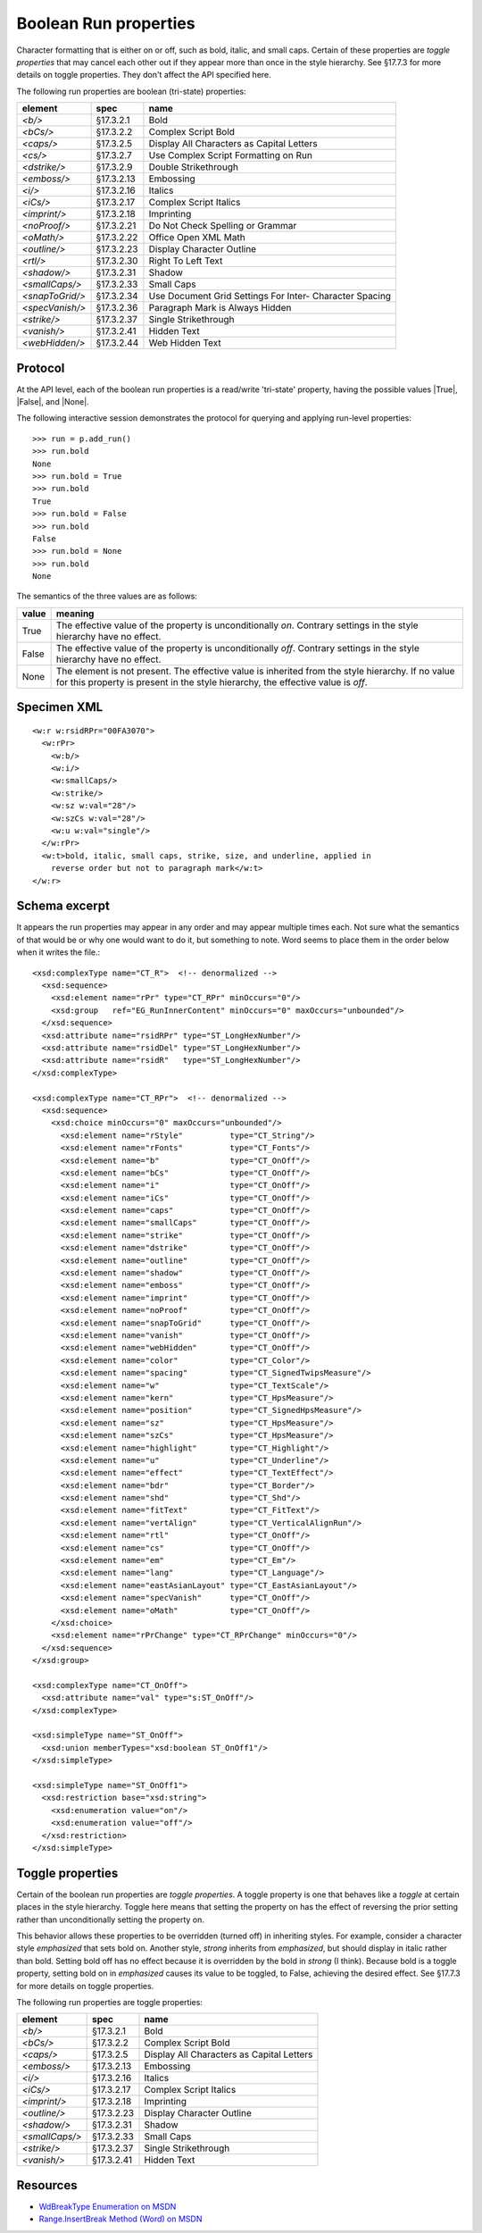 
Boolean Run properties
======================

Character formatting that is either on or off, such as bold, italic, and
small caps. Certain of these properties are *toggle properties* that may
cancel each other out if they appear more than once in the style hierarchy.
See §17.7.3 for more details on toggle properties. They don't affect the API
specified here.

The following run properties are boolean (tri-state) properties:

+-----------------+------------+-------------------------------------------+
| element         | spec       | name                                      |
+=================+============+===========================================+
| `<b/>`          | §17.3.2.1  | Bold                                      |
+-----------------+------------+-------------------------------------------+
| `<bCs/>`        | §17.3.2.2  | Complex Script Bold                       |
+-----------------+------------+-------------------------------------------+
| `<caps/>`       | §17.3.2.5  | Display All Characters as Capital Letters |
+-----------------+------------+-------------------------------------------+
| `<cs/>`         | §17.3.2.7  | Use Complex Script Formatting on Run      |
+-----------------+------------+-------------------------------------------+
| `<dstrike/>`    | §17.3.2.9  | Double Strikethrough                      |
+-----------------+------------+-------------------------------------------+
| `<emboss/>`     | §17.3.2.13 | Embossing                                 |
+-----------------+------------+-------------------------------------------+
| `<i/>`          | §17.3.2.16 | Italics                                   |
+-----------------+------------+-------------------------------------------+
| `<iCs/>`        | §17.3.2.17 | Complex Script Italics                    |
+-----------------+------------+-------------------------------------------+
| `<imprint/>`    | §17.3.2.18 | Imprinting                                |
+-----------------+------------+-------------------------------------------+
| `<noProof/>`    | §17.3.2.21 | Do Not Check Spelling or Grammar          |
+-----------------+------------+-------------------------------------------+
| `<oMath/>`      | §17.3.2.22 | Office Open XML Math                      |
+-----------------+------------+-------------------------------------------+
| `<outline/>`    | §17.3.2.23 | Display Character Outline                 |
+-----------------+------------+-------------------------------------------+
| `<rtl/>`        | §17.3.2.30 | Right To Left Text                        |
+-----------------+------------+-------------------------------------------+
| `<shadow/>`     | §17.3.2.31 | Shadow                                    |
+-----------------+------------+-------------------------------------------+
| `<smallCaps/>`  | §17.3.2.33 | Small Caps                                |
+-----------------+------------+-------------------------------------------+
| `<snapToGrid/>` | §17.3.2.34 | Use Document Grid Settings For Inter-     |
|                 |            | Character Spacing                         |
+-----------------+------------+-------------------------------------------+
| `<specVanish/>` | §17.3.2.36 | Paragraph Mark is Always Hidden           |
+-----------------+------------+-------------------------------------------+
| `<strike/>`     | §17.3.2.37 | Single Strikethrough                      |
+-----------------+------------+-------------------------------------------+
| `<vanish/>`     | §17.3.2.41 | Hidden Text                               |
+-----------------+------------+-------------------------------------------+
| `<webHidden/>`  | §17.3.2.44 | Web Hidden Text                           |
+-----------------+------------+-------------------------------------------+


Protocol
--------

At the API level, each of the boolean run properties is a read/write
'tri-state' property, having the possible values |True|, |False|, and |None|.

The following interactive session demonstrates the protocol for querying and
applying run-level properties::

    >>> run = p.add_run()
    >>> run.bold
    None
    >>> run.bold = True
    >>> run.bold
    True
    >>> run.bold = False
    >>> run.bold
    False
    >>> run.bold = None
    >>> run.bold
    None

The semantics of the three values are as follows:

+-------+---------------------------------------------------------------+
| value | meaning                                                       |
+=======+===============================================================+
| True  | The effective value of the property is unconditionally *on*.  |
|       | Contrary settings in the style hierarchy have no effect.      |
+-------+---------------------------------------------------------------+
| False | The effective value of the property is unconditionally *off*. |
|       | Contrary settings in the style hierarchy have no effect.      |
+-------+---------------------------------------------------------------+
| None  | The element is not present. The effective value is            |
|       | inherited from the style hierarchy. If no value for this      |
|       | property is present in the style hierarchy, the effective     |
|       | value is *off*.                                               |
+-------+---------------------------------------------------------------+


Specimen XML
------------

.. highlight:: xml

::

    <w:r w:rsidRPr="00FA3070">
      <w:rPr>
        <w:b/>
        <w:i/>
        <w:smallCaps/>
        <w:strike/>
        <w:sz w:val="28"/>
        <w:szCs w:val="28"/>
        <w:u w:val="single"/>
      </w:rPr>
      <w:t>bold, italic, small caps, strike, size, and underline, applied in
        reverse order but not to paragraph mark</w:t>
    </w:r>


Schema excerpt
--------------

.. highlight:: xml

It appears the run properties may appear in any order and may appear multiple
times each. Not sure what the semantics of that would be or why one would
want to do it, but something to note. Word seems to place them in the order
below when it writes the file.::

  <xsd:complexType name="CT_R">  <!-- denormalized -->
    <xsd:sequence>
      <xsd:element name="rPr" type="CT_RPr" minOccurs="0"/>
      <xsd:group   ref="EG_RunInnerContent" minOccurs="0" maxOccurs="unbounded"/>
    </xsd:sequence>
    <xsd:attribute name="rsidRPr" type="ST_LongHexNumber"/>
    <xsd:attribute name="rsidDel" type="ST_LongHexNumber"/>
    <xsd:attribute name="rsidR"   type="ST_LongHexNumber"/>
  </xsd:complexType>

  <xsd:complexType name="CT_RPr">  <!-- denormalized -->
    <xsd:sequence>
      <xsd:choice minOccurs="0" maxOccurs="unbounded"/>
        <xsd:element name="rStyle"          type="CT_String"/>
        <xsd:element name="rFonts"          type="CT_Fonts"/>
        <xsd:element name="b"               type="CT_OnOff"/>
        <xsd:element name="bCs"             type="CT_OnOff"/>
        <xsd:element name="i"               type="CT_OnOff"/>
        <xsd:element name="iCs"             type="CT_OnOff"/>
        <xsd:element name="caps"            type="CT_OnOff"/>
        <xsd:element name="smallCaps"       type="CT_OnOff"/>
        <xsd:element name="strike"          type="CT_OnOff"/>
        <xsd:element name="dstrike"         type="CT_OnOff"/>
        <xsd:element name="outline"         type="CT_OnOff"/>
        <xsd:element name="shadow"          type="CT_OnOff"/>
        <xsd:element name="emboss"          type="CT_OnOff"/>
        <xsd:element name="imprint"         type="CT_OnOff"/>
        <xsd:element name="noProof"         type="CT_OnOff"/>
        <xsd:element name="snapToGrid"      type="CT_OnOff"/>
        <xsd:element name="vanish"          type="CT_OnOff"/>
        <xsd:element name="webHidden"       type="CT_OnOff"/>
        <xsd:element name="color"           type="CT_Color"/>
        <xsd:element name="spacing"         type="CT_SignedTwipsMeasure"/>
        <xsd:element name="w"               type="CT_TextScale"/>
        <xsd:element name="kern"            type="CT_HpsMeasure"/>
        <xsd:element name="position"        type="CT_SignedHpsMeasure"/>
        <xsd:element name="sz"              type="CT_HpsMeasure"/>
        <xsd:element name="szCs"            type="CT_HpsMeasure"/>
        <xsd:element name="highlight"       type="CT_Highlight"/>
        <xsd:element name="u"               type="CT_Underline"/>
        <xsd:element name="effect"          type="CT_TextEffect"/>
        <xsd:element name="bdr"             type="CT_Border"/>
        <xsd:element name="shd"             type="CT_Shd"/>
        <xsd:element name="fitText"         type="CT_FitText"/>
        <xsd:element name="vertAlign"       type="CT_VerticalAlignRun"/>
        <xsd:element name="rtl"             type="CT_OnOff"/>
        <xsd:element name="cs"              type="CT_OnOff"/>
        <xsd:element name="em"              type="CT_Em"/>
        <xsd:element name="lang"            type="CT_Language"/>
        <xsd:element name="eastAsianLayout" type="CT_EastAsianLayout"/>
        <xsd:element name="specVanish"      type="CT_OnOff"/>
        <xsd:element name="oMath"           type="CT_OnOff"/>
      </xsd:choice>
      <xsd:element name="rPrChange" type="CT_RPrChange" minOccurs="0"/>
    </xsd:sequence>
  </xsd:group>

  <xsd:complexType name="CT_OnOff">
    <xsd:attribute name="val" type="s:ST_OnOff"/>
  </xsd:complexType>

  <xsd:simpleType name="ST_OnOff">
    <xsd:union memberTypes="xsd:boolean ST_OnOff1"/>
  </xsd:simpleType>

  <xsd:simpleType name="ST_OnOff1">
    <xsd:restriction base="xsd:string">
      <xsd:enumeration value="on"/>
      <xsd:enumeration value="off"/>
    </xsd:restriction>
  </xsd:simpleType>


Toggle properties
-----------------

Certain of the boolean run properties are *toggle properties*. A toggle
property is one that behaves like a *toggle* at certain places in the style
hierarchy. Toggle here means that setting the property on has the effect of
reversing the prior setting rather than unconditionally setting the property
on.

This behavior allows these properties to be overridden (turned off) in
inheriting styles. For example, consider a character style `emphasized` that
sets bold on. Another style, `strong` inherits from `emphasized`, but should
display in italic rather than bold. Setting bold off has no effect because it
is overridden by the bold in `strong` (I think). Because bold is a toggle
property, setting bold on in `emphasized` causes its value to be toggled, to
False, achieving the desired effect. See §17.7.3 for more details on toggle
properties.

The following run properties are toggle properties:

+----------------+------------+-------------------------------------------+
| element        | spec       | name                                      |
+================+============+===========================================+
| `<b/>`         | §17.3.2.1  | Bold                                      |
+----------------+------------+-------------------------------------------+
| `<bCs/>`       | §17.3.2.2  | Complex Script Bold                       |
+----------------+------------+-------------------------------------------+
| `<caps/>`      | §17.3.2.5  | Display All Characters as Capital Letters |
+----------------+------------+-------------------------------------------+
| `<emboss/>`    | §17.3.2.13 | Embossing                                 |
+----------------+------------+-------------------------------------------+
| `<i/>`         | §17.3.2.16 | Italics                                   |
+----------------+------------+-------------------------------------------+
| `<iCs/>`       | §17.3.2.17 | Complex Script Italics                    |
+----------------+------------+-------------------------------------------+
| `<imprint/>`   | §17.3.2.18 | Imprinting                                |
+----------------+------------+-------------------------------------------+
| `<outline/>`   | §17.3.2.23 | Display Character Outline                 |
+----------------+------------+-------------------------------------------+
| `<shadow/>`    | §17.3.2.31 | Shadow                                    |
+----------------+------------+-------------------------------------------+
| `<smallCaps/>` | §17.3.2.33 | Small Caps                                |
+----------------+------------+-------------------------------------------+
| `<strike/>`    | §17.3.2.37 | Single Strikethrough                      |
+----------------+------------+-------------------------------------------+
| `<vanish/>`    | §17.3.2.41 | Hidden Text                               |
+----------------+------------+-------------------------------------------+


Resources
---------

* `WdBreakType Enumeration on MSDN`_
* `Range.InsertBreak Method (Word) on MSDN`_

.. _WdBreakType Enumeration on MSDN:
   http://msdn.microsoft.com/en-us/library/office/ff195905.aspx

.. _Range.InsertBreak Method (Word) on MSDN:
   http://msdn.microsoft.com/en-us/library/office/ff835132.aspx
